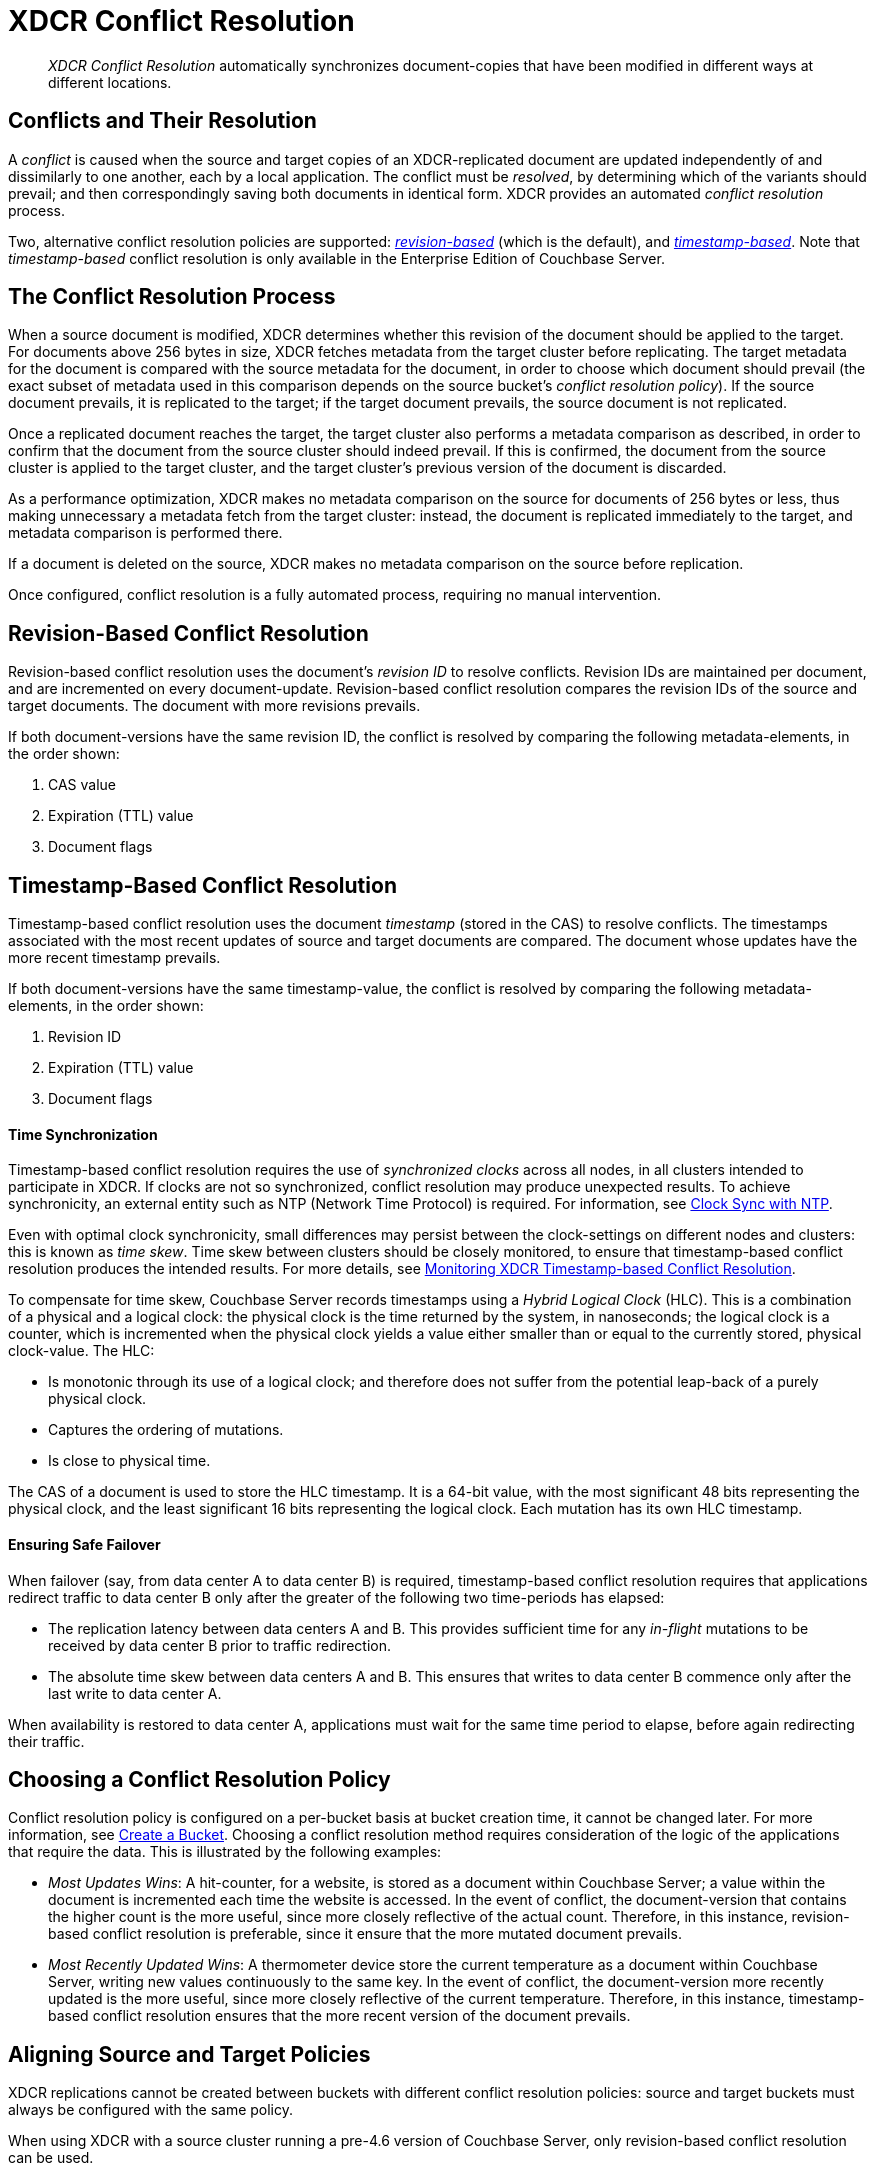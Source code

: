 = XDCR Conflict Resolution

[abstract]
_XDCR Conflict Resolution_ automatically synchronizes document-copies
that have been modified in different ways at different locations.

[#conflicts_and_their_resolution]
== Conflicts and Their Resolution

A _conflict_ is caused when the source and target copies of an
XDCR-replicated document are updated independently of and
dissimilarly to one another, each by a local application.
The conflict must be _resolved_, by determining which
of the variants should prevail; and then correspondingly saving both
documents in identical form. XDCR provides an automated _conflict
resolution_ process.

Two, alternative conflict resolution policies are supported:
<<revision-id-based-conflict-resolution,_revision-based_>> (which is
the default),
and <<timestamp-based-conflict-resolution,_timestamp-based_>>.
Note that _timestamp-based_ conflict resolution is only available in the
Enterprise Edition of Couchbase Server.

[#the_conflict_resolution_process]
== The Conflict Resolution Process

When a source document is modified, XDCR determines whether this revision
of the document should be applied to the target. For documents
above 256 bytes in size, XDCR fetches metadata
from the target cluster before replicating.
The target metadata for the document is compared with the
source metadata for the document, in order to choose which document
should prevail (the exact subset of metadata used in this comparison
depends on the
source bucket's _conflict resolution policy_). If the source
document prevails, it is replicated to the target; if the target document
prevails, the source document is not replicated.

Once a replicated document reaches the target, the target cluster also
performs a metadata comparison as described, in order
to confirm that the document from the source cluster should indeed
prevail. If this is confirmed, the document from the source cluster is
applied to the target cluster, and the target cluster's previous version
of the document is discarded.

As a performance optimization, XDCR makes no metadata comparison on
the source for
documents of 256 bytes or less, thus making unnecessary
a metadata fetch from the
target cluster: instead, the document is replicated
immediately to the target, and metadata comparison is performed there.

If a document is deleted on the source, XDCR makes no metadata comparison
on the source before replication.

Once configured, conflict resolution is a fully automated process, requiring
no manual intervention.

[#revision-id-based-conflict-resolution]
== Revision-Based Conflict Resolution

Revision-based conflict resolution uses the document's _revision ID_
to resolve conflicts. Revision IDs are
maintained per document, and are incremented on every document-update.
Revision-based conflict resolution compares the revision IDs of the
source and target documents. The document with more revisions prevails.

If both document-versions have the same revision ID, the
conflict is resolved by comparing the following metadata-elements, in the
order shown:

. CAS value
. Expiration (TTL) value
. Document flags

[#timestamp-based-conflict-resolution]
== Timestamp-Based Conflict Resolution

Timestamp-based conflict resolution uses the document _timestamp_
(stored in the
CAS) to resolve conflicts. The timestamps associated
with the most recent updates of source and target documents are compared.
The document whose updates have the more
recent timestamp prevails.

If both document-versions have the same timestamp-value, the
conflict is resolved by comparing the following metadata-elements, in the
order shown:

. Revision ID
. Expiration (TTL) value
. Document flags

[#time-synchronization]
==== Time Synchronization

Timestamp-based conflict resolution requires the use of _synchronized clocks_
across all nodes, in all clusters intended to participate in XDCR.
If clocks are not so synchronized, conflict resolution may produce
unexpected results.
To achieve synchronicity, an
external entity such as NTP (Network Time Protocol) is required.
For information, see
xref:install:synchronize-clocks-using-ntp.adoc[Clock Sync with NTP].

Even with optimal clock synchronicity, small
differences may persist between the clock-settings on different nodes and
clusters:
this is known as _time skew_.
Time skew between clusters should be closely monitored, to ensure that
timestamp-based conflict resolution produces the intended results.
For more details, see
xref:clusters-and-availability/xdcr-monitor-timestamp-conflict-resolution.adoc[Monitoring XDCR
Timestamp-based Conflict Resolution].

To compensate for time skew, Couchbase Server records
timestamps using a _Hybrid Logical Clock_ (HLC).
This is a combination of a physical and a logical clock: the physical clock is
the time returned by the system, in nanoseconds; the logical clock is a counter,
which is incremented when the physical clock yields
a value either smaller than or equal to the currently stored, physical
clock-value. The HLC:

* Is monotonic through its use of a logical clock; and therefore
does not suffer from the potential leap-back of a purely physical clock.
* Captures the ordering of mutations.
* Is close to physical time.

The CAS of a document is used to store the HLC timestamp.
It is a 64-bit value, with the most significant 48 bits representing the
physical clock, and the least significant 16 bits representing the logical
clock. Each mutation has its own HLC timestamp.

[#ensuring_safe_failover]
==== Ensuring Safe Failover

When failover (say, from data center A to data center B) is required,
timestamp-based conflict resolution requires that applications
redirect traffic to data center B
only after the greater of the following two time-periods has
elapsed:

* The replication latency between data centers A and B.
This provides sufficient time for any _in-flight_ mutations
to be received by data center B prior to traffic redirection.
* The absolute time skew between data centers A and B.
This ensures that writes to data center B commence only
after the last write to data center A.

When availability is restored to data center A, applications must wait
for the same time period to elapse, before again redirecting their traffic.

[#choosing_a_conflict_resolution_policy]
== Choosing a Conflict Resolution Policy

Conflict resolution policy is configured on a per-bucket basis at bucket
creation time, it cannot be changed later.
For more information, see xref:clustersetup:create-bucket.adoc[Create a Bucket].
Choosing a conflict resolution method requires consideration of
the logic of the applications that require the data.
This is illustrated by the following examples:

* _Most Updates Wins_: A hit-counter, for a website, is stored as a
document within Couchbase Server; a value within the document is
incremented each time the website is accessed. In the event of
conflict, the document-version that contains the higher count is the
more useful, since more closely reflective of the actual count. Therefore,
in this instance, revision-based conflict resolution is preferable, since
it ensure that the more mutated document prevails.

* _Most Recently Updated Wins_: A thermometer device store the current
temperature as a document within Couchbase Server, writing new values
continuously to the same key. In the event of conflict, the document-version
more recently updated is the more useful, since more closely reflective of
the current temperature. Therefore, in this instance, timestamp-based
conflict resolution ensures that the more recent version of the document
prevails.

[#aligning_source_and_target_policies]
== Aligning Source and Target Policies

XDCR replications cannot be created between buckets with
different conflict resolution policies: source and target
buckets must always be configured with the same policy.

When using XDCR with a source cluster running a pre-4.6 version of
Couchbase Server, only revision-based conflict resolution can be used.

